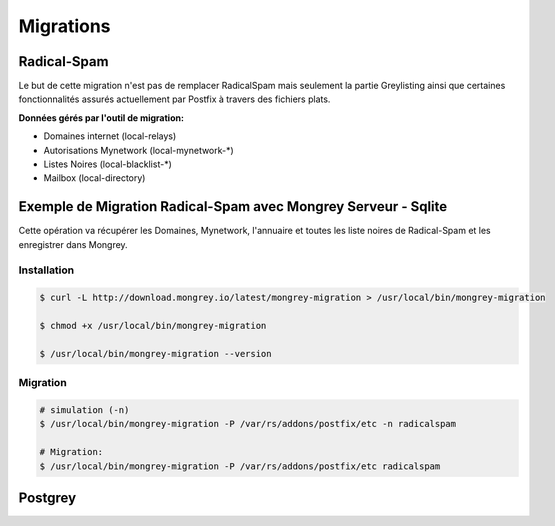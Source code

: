 ==========
Migrations
==========

Radical-Spam
============

Le but de cette migration n'est pas de remplacer RadicalSpam mais seulement la partie Greylisting ainsi que certaines fonctionnalités 
assurés actuellement par Postfix à travers des fichiers plats.

**Données gérés par l'outil de migration:**

- Domaines internet (local-relays)
- Autorisations Mynetwork (local-mynetwork-*)
- Listes Noires (local-blacklist-*)
- Mailbox (local-directory)

Exemple de Migration Radical-Spam avec Mongrey Serveur - Sqlite
===============================================================

.. versionadded:: 0.4.2

Cette opération va récupérer les Domaines, Mynetwork, l'annuaire et toutes les liste noires 
de Radical-Spam et les enregistrer dans Mongrey.

Installation
------------

.. code:: bash

    $ curl -L http://download.mongrey.io/latest/mongrey-migration > /usr/local/bin/mongrey-migration
    
    $ chmod +x /usr/local/bin/mongrey-migration
    
    $ /usr/local/bin/mongrey-migration --version

Migration
---------

.. code:: bash
    
    # simulation (-n)
    $ /usr/local/bin/mongrey-migration -P /var/rs/addons/postfix/etc -n radicalspam

    # Migration:
    $ /usr/local/bin/mongrey-migration -P /var/rs/addons/postfix/etc radicalspam
    
Postgrey
========

.. todo::

    